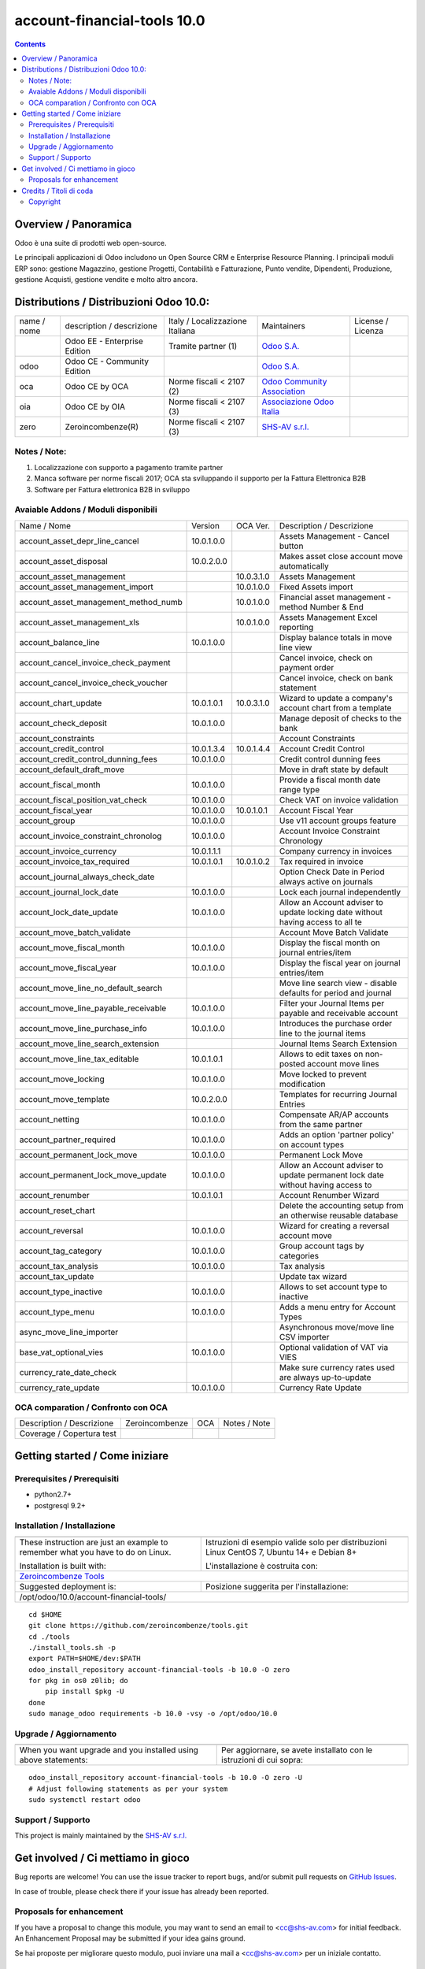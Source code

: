 
=============================================
|Zeroincombenze| account-financial-tools 10.0
=============================================

|Maturity| |Build Status| |Coverage Status| |Codecov Status| |license gpl| |Tech Doc| |Help| |Try Me|

.. contents::


Overview / Panoramica
=====================

|en| 

|it| Odoo è una suite di prodotti web open-source.

Le principali applicazioni di Odoo includono un Open Source CRM e Enterprise Resource Planning.
I principali moduli ERP sono: gestione Magazzino, gestione Progetti, Contabilità e Fatturazione, Punto vendite, Dipendenti, Produzione, gestione Acquisti, gestione vendite e molto altro ancora.


Distributions / Distribuzioni Odoo 10.0:
========================================


+-------------+----------------------------------+------------------------------------+--------------------------------------------------------------+-------------------+
| name / nome | description / descrizione        | Italy / Localizzazione Italiana    | Maintainers                                                  | License / Licenza |
+-------------+----------------------------------+------------------------------------+--------------------------------------------------------------+-------------------+
|             | Odoo EE - Enterprise Edition     | |check| Tramite partner        (1) | `Odoo S.A. <https://www.odoo.com/>`__                        | |license opl|     |
+-------------+----------------------------------+------------------------------------+--------------------------------------------------------------+-------------------+
| odoo        | Odoo CE - Community Edition      | |no_check|                         | `Odoo S.A. <https://www.odoo.com/>`__                        | |license gpl|     |
+-------------+----------------------------------+------------------------------------+--------------------------------------------------------------+-------------------+
| oca         | Odoo CE by OCA                   | |warning| Norme fiscali < 2107 (2) | `Odoo Community Association <http://odoo-community.org/>`__  | |license gpl|     |
+-------------+----------------------------------+------------------------------------+--------------------------------------------------------------+-------------------+
| oia         | Odoo CE by OIA                   | |warning| Norme fiscali < 2107 (3) | `Associazione Odoo Italia <https://www.odoo-italia.org/>`__  | |license gpl|     |
+-------------+----------------------------------+------------------------------------+--------------------------------------------------------------+-------------------+
| zero        | Zeroincombenze(R)                | |warning| Norme fiscali < 2107 (3) | `SHS-AV s.r.l. <http://www.shs-av.com/>`__                   | |license gpl|     |
+-------------+----------------------------------+------------------------------------+--------------------------------------------------------------+-------------------+

Notes / Note:
-------------

1. Localizzazione con supporto a pagamento tramite partner
2. Manca software per norme fiscali 2017; OCA sta sviluppando il supporto per la Fattura Elettronica B2B
3. Software per Fattura elettronica B2B in sviluppo


Avaiable Addons / Moduli disponibili
------------------------------------

+--------------------------------------+------------+------------+----------------------------------------------------------------------------------+
| Name / Nome                          | Version    | OCA Ver.   | Description / Descrizione                                                        |
+--------------------------------------+------------+------------+----------------------------------------------------------------------------------+
| account_asset_depr_line_cancel       | 10.0.1.0.0 | |same|     | Assets Management - Cancel button                                                |
+--------------------------------------+------------+------------+----------------------------------------------------------------------------------+
| account_asset_disposal               | 10.0.2.0.0 | |same|     | Makes asset close account move automatically                                     |
+--------------------------------------+------------+------------+----------------------------------------------------------------------------------+
| account_asset_management             | |halt|     | 10.0.3.1.0 | Assets Management                                                                |
+--------------------------------------+------------+------------+----------------------------------------------------------------------------------+
| account_asset_management_import      | |no_check| | 10.0.1.0.0 | Fixed Assets import                                                              |
+--------------------------------------+------------+------------+----------------------------------------------------------------------------------+
| account_asset_management_method_numb | |no_check| | 10.0.1.0.0 | Financial asset management - method Number & End                                 |
+--------------------------------------+------------+------------+----------------------------------------------------------------------------------+
| account_asset_management_xls         | |halt|     | 10.0.1.0.0 | Assets Management Excel reporting                                                |
+--------------------------------------+------------+------------+----------------------------------------------------------------------------------+
| account_balance_line                 | 10.0.1.0.0 | |same|     | Display balance totals in move line view                                         |
+--------------------------------------+------------+------------+----------------------------------------------------------------------------------+
| account_cancel_invoice_check_payment | |halt|     | |halt|     | Cancel invoice, check on payment order                                           |
+--------------------------------------+------------+------------+----------------------------------------------------------------------------------+
| account_cancel_invoice_check_voucher | |halt|     | |halt|     | Cancel invoice, check on bank statement                                          |
+--------------------------------------+------------+------------+----------------------------------------------------------------------------------+
| account_chart_update                 | 10.0.1.0.1 | 10.0.3.1.0 | Wizard to update a company's account chart from a template                       |
+--------------------------------------+------------+------------+----------------------------------------------------------------------------------+
| account_check_deposit                | 10.0.1.0.0 | |same|     | Manage deposit of checks to the bank                                             |
+--------------------------------------+------------+------------+----------------------------------------------------------------------------------+
| account_constraints                  | |halt|     | |halt|     | Account Constraints                                                              |
+--------------------------------------+------------+------------+----------------------------------------------------------------------------------+
| account_credit_control               | 10.0.1.3.4 | 10.0.1.4.4 | Account Credit Control                                                           |
+--------------------------------------+------------+------------+----------------------------------------------------------------------------------+
| account_credit_control_dunning_fees  | 10.0.1.0.0 | |same|     | Credit control dunning fees                                                      |
+--------------------------------------+------------+------------+----------------------------------------------------------------------------------+
| account_default_draft_move           | |halt|     | |halt|     | Move in draft state by default                                                   |
+--------------------------------------+------------+------------+----------------------------------------------------------------------------------+
| account_fiscal_month                 | 10.0.1.0.0 | |same|     |  Provide a fiscal month date range type                                          |
+--------------------------------------+------------+------------+----------------------------------------------------------------------------------+
| account_fiscal_position_vat_check    | 10.0.1.0.0 | |same|     | Check VAT on invoice validation                                                  |
+--------------------------------------+------------+------------+----------------------------------------------------------------------------------+
| account_fiscal_year                  | 10.0.1.0.0 | 10.0.1.0.1 | Account Fiscal Year                                                              |
+--------------------------------------+------------+------------+----------------------------------------------------------------------------------+
| account_group                        | 10.0.1.0.0 | |same|     | Use v11 account groups feature                                                   |
+--------------------------------------+------------+------------+----------------------------------------------------------------------------------+
| account_invoice_constraint_chronolog | 10.0.1.0.0 | |same|     | Account Invoice Constraint Chronology                                            |
+--------------------------------------+------------+------------+----------------------------------------------------------------------------------+
| account_invoice_currency             | 10.0.1.1.1 | |same|     | Company currency in invoices                                                     |
+--------------------------------------+------------+------------+----------------------------------------------------------------------------------+
| account_invoice_tax_required         | 10.0.1.0.1 | 10.0.1.0.2 | Tax required in invoice                                                          |
+--------------------------------------+------------+------------+----------------------------------------------------------------------------------+
| account_journal_always_check_date    | |halt|     | |halt|     | Option Check Date in Period always active on journals                            |
+--------------------------------------+------------+------------+----------------------------------------------------------------------------------+
| account_journal_lock_date            | 10.0.1.0.0 | |same|     |  Lock each journal independently                                                 |
+--------------------------------------+------------+------------+----------------------------------------------------------------------------------+
| account_lock_date_update             | 10.0.1.0.0 | |same|     |  Allow an Account adviser to update locking date without having access to all te |
+--------------------------------------+------------+------------+----------------------------------------------------------------------------------+
| account_move_batch_validate          | |halt|     | |same|     | Account Move Batch Validate                                                      |
+--------------------------------------+------------+------------+----------------------------------------------------------------------------------+
| account_move_fiscal_month            | 10.0.1.0.0 | |same|     |  Display the fiscal month on journal entries/item                                |
+--------------------------------------+------------+------------+----------------------------------------------------------------------------------+
| account_move_fiscal_year             | 10.0.1.0.0 | |same|     |  Display the fiscal year on journal entries/item                                 |
+--------------------------------------+------------+------------+----------------------------------------------------------------------------------+
| account_move_line_no_default_search  | |halt|     | |halt|     | Move line search view - disable defaults for period and journal                  |
+--------------------------------------+------------+------------+----------------------------------------------------------------------------------+
| account_move_line_payable_receivable | 10.0.1.0.0 | |same|     |  Filter your Journal Items per payable and receivable account                    |
+--------------------------------------+------------+------------+----------------------------------------------------------------------------------+
| account_move_line_purchase_info      | 10.0.1.0.0 | |same|     | Introduces the purchase order line to the journal items                          |
+--------------------------------------+------------+------------+----------------------------------------------------------------------------------+
| account_move_line_search_extension   | |halt|     | |halt|     | Journal Items Search Extension                                                   |
+--------------------------------------+------------+------------+----------------------------------------------------------------------------------+
| account_move_line_tax_editable       | 10.0.1.0.1 | |same|     |  Allows to edit taxes on non-posted account move lines                           |
+--------------------------------------+------------+------------+----------------------------------------------------------------------------------+
| account_move_locking                 | 10.0.1.0.0 | |same|     | Move locked to prevent modification                                              |
+--------------------------------------+------------+------------+----------------------------------------------------------------------------------+
| account_move_template                | 10.0.2.0.0 | |same|     | Templates for recurring Journal Entries                                          |
+--------------------------------------+------------+------------+----------------------------------------------------------------------------------+
| account_netting                      | 10.0.1.0.0 | |same|     | Compensate AR/AP accounts from the same partner                                  |
+--------------------------------------+------------+------------+----------------------------------------------------------------------------------+
| account_partner_required             | 10.0.1.0.0 | |same|     | Adds an option 'partner policy' on account types                                 |
+--------------------------------------+------------+------------+----------------------------------------------------------------------------------+
| account_permanent_lock_move          | 10.0.1.0.0 | |same|     | Permanent Lock Move                                                              |
+--------------------------------------+------------+------------+----------------------------------------------------------------------------------+
| account_permanent_lock_move_update   | 10.0.1.0.0 | |same|     |  Allow an Account adviser to update permanent lock date without having access to |
+--------------------------------------+------------+------------+----------------------------------------------------------------------------------+
| account_renumber                     | 10.0.1.0.1 | |same|     | Account Renumber Wizard                                                          |
+--------------------------------------+------------+------------+----------------------------------------------------------------------------------+
| account_reset_chart                  | |halt|     | |halt|     | Delete the accounting setup from an otherwise reusable database                  |
+--------------------------------------+------------+------------+----------------------------------------------------------------------------------+
| account_reversal                     | 10.0.1.0.0 | |same|     | Wizard for creating a reversal account move                                      |
+--------------------------------------+------------+------------+----------------------------------------------------------------------------------+
| account_tag_category                 | 10.0.1.0.0 | |same|     | Group account tags by categories                                                 |
+--------------------------------------+------------+------------+----------------------------------------------------------------------------------+
| account_tax_analysis                 | 10.0.1.0.0 | |same|     | Tax analysis                                                                     |
+--------------------------------------+------------+------------+----------------------------------------------------------------------------------+
| account_tax_update                   | |halt|     | |halt|     | Update tax wizard                                                                |
+--------------------------------------+------------+------------+----------------------------------------------------------------------------------+
| account_type_inactive                | 10.0.1.0.0 | |same|     | Allows to set account type to inactive                                           |
+--------------------------------------+------------+------------+----------------------------------------------------------------------------------+
| account_type_menu                    | 10.0.1.0.0 | |same|     | Adds a menu entry for Account Types                                              |
+--------------------------------------+------------+------------+----------------------------------------------------------------------------------+
| async_move_line_importer             | |halt|     | |halt|     | Asynchronous move/move line CSV importer                                         |
+--------------------------------------+------------+------------+----------------------------------------------------------------------------------+
| base_vat_optional_vies               | 10.0.1.0.0 | |same|     | Optional validation of VAT via VIES                                              |
+--------------------------------------+------------+------------+----------------------------------------------------------------------------------+
| currency_rate_date_check             | |halt|     | |halt|     | Make sure currency rates used are always up-to-update                            |
+--------------------------------------+------------+------------+----------------------------------------------------------------------------------+
| currency_rate_update                 | 10.0.1.0.0 | |same|     | Currency Rate Update                                                             |
+--------------------------------------+------------+------------+----------------------------------------------------------------------------------+


OCA comparation / Confronto con OCA
-----------------------------------


+-----------------------------------------------------------------+-------------------+-----------------------+--------------------------------+
| Description / Descrizione                                       | Zeroincombenze    | OCA                   | Notes / Note                   |
+-----------------------------------------------------------------+-------------------+-----------------------+--------------------------------+
| Coverage / Copertura test                                       |  |Codecov Status| | |OCA Codecov Status|  | |OCA project|                  |
+-----------------------------------------------------------------+-------------------+-----------------------+--------------------------------+


Getting started / Come iniziare
===============================

|Try Me|


Prerequisites / Prerequisiti
----------------------------


* python2.7+
* postgresql 9.2+

Installation / Installazione
----------------------------

+---------------------------------+------------------------------------------+
| |en|                            | |it|                                     |
+---------------------------------+------------------------------------------+
| These instruction are just an   | Istruzioni di esempio valide solo per    |
| example to remember what        | distribuzioni Linux CentOS 7, Ubuntu 14+ |
| you have to do on Linux.        | e Debian 8+                              |
|                                 |                                          |
| Installation is built with:     | L'installazione è costruita con:         |
+---------------------------------+------------------------------------------+
| `Zeroincombenze Tools <https://github.com/zeroincombenze/tools>`__         |
+---------------------------------+------------------------------------------+
| Suggested deployment is:        | Posizione suggerita per l'installazione: |
+---------------------------------+------------------------------------------+
| /opt/odoo/10.0/account-financial-tools/                                    |
+----------------------------------------------------------------------------+

::

    cd $HOME
    git clone https://github.com/zeroincombenze/tools.git
    cd ./tools
    ./install_tools.sh -p
    export PATH=$HOME/dev:$PATH
    odoo_install_repository account-financial-tools -b 10.0 -O zero
    for pkg in os0 z0lib; do
        pip install $pkg -U
    done
    sudo manage_odoo requirements -b 10.0 -vsy -o /opt/odoo/10.0


Upgrade / Aggiornamento
-----------------------

+---------------------------------+------------------------------------------+
| |en|                            | |it|                                     |
+---------------------------------+------------------------------------------+
| When you want upgrade and you   | Per aggiornare, se avete installato con  |
| installed using above           | le istruzioni di cui sopra:              |
| statements:                     |                                          |
+---------------------------------+------------------------------------------+

::

    odoo_install_repository account-financial-tools -b 10.0 -O zero -U
    # Adjust following statements as per your system
    sudo systemctl restart odoo


Support / Supporto
------------------


|Zeroincombenze| This project is mainly maintained by the `SHS-AV s.r.l. <https://www.zeroincombenze.it/>`__



Get involved / Ci mettiamo in gioco
===================================

Bug reports are welcome! You can use the issue tracker to report bugs,
and/or submit pull requests on `GitHub Issues
<https://github.com/zeroincombenze/account-financial-tools/issues>`_.

In case of trouble, please check there if your issue has already been reported.

Proposals for enhancement
-------------------------


|en| If you have a proposal to change this module, you may want to send an email to <cc@shs-av.com> for initial feedback.
An Enhancement Proposal may be submitted if your idea gains ground.

|it| Se hai proposte per migliorare questo modulo, puoi inviare una mail a <cc@shs-av.com> per un iniziale contatto.

Credits / Titoli di coda
========================

Copyright
---------

Odoo is a trademark of `Odoo S.A. <https://www.odoo.com/>`__ (formerly OpenERP)


----------------


|en| **zeroincombenze®** is a trademark of `SHS-AV s.r.l. <https://www.shs-av.com/>`__
which distributes and promotes ready-to-use **Odoo** on own cloud infrastructure.
`Zeroincombenze® distribution of Odoo <https://wiki.zeroincombenze.org/en/Odoo>`__
is mainly designed to cover Italian law and markeplace.

|it| **zeroincombenze®** è un marchio registrato da `SHS-AV s.r.l. <https://www.shs-av.com/>`__
che distribuisce e promuove **Odoo** pronto all'uso sulla propria infrastuttura.
La distribuzione `Zeroincombenze® <https://wiki.zeroincombenze.org/en/Odoo>`__ è progettata per le esigenze del mercato italiano.


|chat_with_us|


|


Last Update / Ultimo aggiornamento: 2019-04-15

.. |Maturity| image:: https://img.shields.io/badge/maturity-Alfa-red.png
    :target: https://odoo-community.org/page/development-status
    :alt: Alfa
.. |Build Status| image:: https://travis-ci.org/zeroincombenze/account-financial-tools.svg?branch=10.0
    :target: https://travis-ci.org/zeroincombenze/account-financial-tools
    :alt: github.com
.. |license gpl| image:: https://img.shields.io/badge/licence-LGPL--3-7379c3.svg
    :target: http://www.gnu.org/licenses/lgpl-3.0-standalone.html
    :alt: License: LGPL-3
.. |license opl| image:: https://img.shields.io/badge/licence-OPL-7379c3.svg
    :target: https://www.odoo.com/documentation/user/9.0/legal/licenses/licenses.html
    :alt: License: OPL
.. |Coverage Status| image:: https://coveralls.io/repos/github/zeroincombenze/account-financial-tools/badge.svg?branch=10.0
    :target: https://coveralls.io/github/zeroincombenze/account-financial-tools?branch=10.0
    :alt: Coverage
.. |Codecov Status| image:: https://codecov.io/gh/zeroincombenze/account-financial-tools/branch/10.0/graph/badge.svg
    :target: https://codecov.io/gh/OCA/account-financial-tools/branch/10.0
    :alt: Codecov
.. |OCA project| image:: Unknown badge-OCA
    :target: https://github.com/OCA/account-financial-tools/tree/10.0
    :alt: OCA
.. |Tech Doc| image:: https://www.zeroincombenze.it/wp-content/uploads/ci-ct/prd/button-docs-10.svg
    :target: https://wiki.zeroincombenze.org/en/Odoo/10.0/dev
    :alt: Technical Documentation
.. |Help| image:: https://www.zeroincombenze.it/wp-content/uploads/ci-ct/prd/button-help-10.svg
    :target: https://wiki.zeroincombenze.org/it/Odoo/10.0/man
    :alt: Technical Documentation
.. |Try Me| image:: https://www.zeroincombenze.it/wp-content/uploads/ci-ct/prd/button-try-it-10.svg
    :target: https://erp10.zeroincombenze.it
    :alt: Try Me
.. |OCA Codecov Status| image:: https://codecov.io/gh/OCA/account-financial-tools/branch/10.0/graph/badge.svg
    :target: https://codecov.io/gh/OCA/account-financial-tools/branch/10.0
    :alt: Codecov
.. |Odoo Italia Associazione| image:: https://www.odoo-italia.org/images/Immagini/Odoo%20Italia%20-%20126x56.png
   :target: https://odoo-italia.org
   :alt: Odoo Italia Associazione
.. |Zeroincombenze| image:: https://avatars0.githubusercontent.com/u/6972555?s=460&v=4
   :target: https://www.zeroincombenze.it/
   :alt: Zeroincombenze
.. |en| image:: https://raw.githubusercontent.com/zeroincombenze/grymb/master/flags/en_US.png
   :target: https://www.facebook.com/groups/openerp.italia/
.. |it| image:: https://raw.githubusercontent.com/zeroincombenze/grymb/master/flags/it_IT.png
   :target: https://www.facebook.com/groups/openerp.italia/
.. |check| image:: https://raw.githubusercontent.com/zeroincombenze/grymb/master/awesome/check.png
.. |no_check| image:: https://raw.githubusercontent.com/zeroincombenze/grymb/master/awesome/no_check.png
.. |menu| image:: https://raw.githubusercontent.com/zeroincombenze/grymb/master/awesome/menu.png
.. |right_do| image:: https://raw.githubusercontent.com/zeroincombenze/grymb/master/awesome/right_do.png
.. |exclamation| image:: https://raw.githubusercontent.com/zeroincombenze/grymb/master/awesome/exclamation.png
.. |warning| image:: https://raw.githubusercontent.com/zeroincombenze/grymb/master/awesome/warning.png
.. |same| image:: https://raw.githubusercontent.com/zeroincombenze/grymb/master/awesome/same.png
.. |late| image:: https://raw.githubusercontent.com/zeroincombenze/grymb/master/awesome/late.png
.. |halt| image:: https://raw.githubusercontent.com/zeroincombenze/grymb/master/awesome/halt.png
.. |info| image:: https://raw.githubusercontent.com/zeroincombenze/grymb/master/awesome/info.png
.. |xml_schema| image:: https://raw.githubusercontent.com/zeroincombenze/grymb/master/certificates/iso/icons/xml-schema.png
   :target: https://github.com/zeroincombenze/grymb/blob/master/certificates/iso/scope/xml-schema.md
.. |DesktopTelematico| image:: https://raw.githubusercontent.com/zeroincombenze/grymb/master/certificates/ade/icons/DesktopTelematico.png
   :target: https://github.com/zeroincombenze/grymb/blob/master/certificates/ade/scope/Desktoptelematico.md
.. |FatturaPA| image:: https://raw.githubusercontent.com/zeroincombenze/grymb/master/certificates/ade/icons/fatturapa.png
   :target: https://github.com/zeroincombenze/grymb/blob/master/certificates/ade/scope/fatturapa.md
.. |chat_with_us| image:: https://www.shs-av.com/wp-content/chat_with_us.gif
   :target: https://tawk.to/85d4f6e06e68dd4e358797643fe5ee67540e408b
